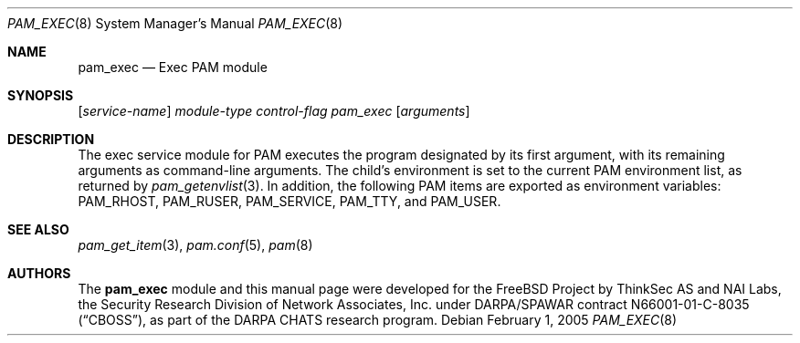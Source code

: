 .\" Copyright (c) 2001,2003 Networks Associates Technology, Inc.
.\" All rights reserved.
.\"
.\" Portions of this software were developed for the FreeBSD Project by
.\" ThinkSec AS and NAI Labs, the Security Research Division of Network
.\" Associates, Inc.  under DARPA/SPAWAR contract N66001-01-C-8035
.\" ("CBOSS"), as part of the DARPA CHATS research program.
.\"
.\" Redistribution and use in source and binary forms, with or without
.\" modification, are permitted provided that the following conditions
.\" are met:
.\" 1. Redistributions of source code must retain the above copyright
.\"    notice, this list of conditions and the following disclaimer.
.\" 2. Redistributions in binary form must reproduce the above copyright
.\"    notice, this list of conditions and the following disclaimer in the
.\"    documentation and/or other materials provided with the distribution.
.\" 3. The name of the author may not be used to endorse or promote
.\"    products derived from this software without specific prior written
.\"    permission.
.\"
.\" THIS SOFTWARE IS PROVIDED BY THE AUTHOR AND CONTRIBUTORS ``AS IS'' AND
.\" ANY EXPRESS OR IMPLIED WARRANTIES, INCLUDING, BUT NOT LIMITED TO, THE
.\" IMPLIED WARRANTIES OF MERCHANTABILITY AND FITNESS FOR A PARTICULAR PURPOSE
.\" ARE DISCLAIMED.  IN NO EVENT SHALL THE AUTHOR OR CONTRIBUTORS BE LIABLE
.\" FOR ANY DIRECT, INDIRECT, INCIDENTAL, SPECIAL, EXEMPLARY, OR CONSEQUENTIAL
.\" DAMAGES (INCLUDING, BUT NOT LIMITED TO, PROCUREMENT OF SUBSTITUTE GOODS
.\" OR SERVICES; LOSS OF USE, DATA, OR PROFITS; OR BUSINESS INTERRUPTION)
.\" HOWEVER CAUSED AND ON ANY THEORY OF LIABILITY, WHETHER IN CONTRACT, STRICT
.\" LIABILITY, OR TORT (INCLUDING NEGLIGENCE OR OTHERWISE) ARISING IN ANY WAY
.\" OUT OF THE USE OF THIS SOFTWARE, EVEN IF ADVISED OF THE POSSIBILITY OF
.\" SUCH DAMAGE.
.\"
.\" $FreeBSD: src/lib/libpam/modules/pam_exec/pam_exec.8,v 1.6.18.1 2008/11/25 02:59:29 kensmith Exp $
.\"
.Dd February 1, 2005
.Dt PAM_EXEC 8
.Os
.Sh NAME
.Nm pam_exec
.Nd Exec PAM module
.Sh SYNOPSIS
.Op Ar service-name
.Ar module-type
.Ar control-flag
.Pa pam_exec
.Op Ar arguments
.Sh DESCRIPTION
The exec service module for PAM executes the program designated by its
first argument, with its remaining arguments as command-line
arguments.
The child's environment is set to the current PAM environment list,
as returned by
.Xr pam_getenvlist 3 .
In addition, the following PAM items are exported as environment
variables:
.Ev PAM_RHOST ,
.Ev PAM_RUSER ,
.Ev PAM_SERVICE ,
.Ev PAM_TTY ,
and
.Ev PAM_USER .
.Sh SEE ALSO
.Xr pam_get_item 3 ,
.Xr pam.conf 5 ,
.Xr pam 8
.Sh AUTHORS
The
.Nm
module and this manual page were developed for the
.Fx
Project by
ThinkSec AS and NAI Labs, the Security Research Division of Network
Associates, Inc.\& under DARPA/SPAWAR contract N66001-01-C-8035
.Pq Dq CBOSS ,
as part of the DARPA CHATS research program.
